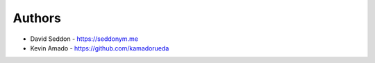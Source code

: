 
Authors
=======

* David Seddon - https://seddonym.me
* Kevin Amado - https://github.com/kamadorueda
